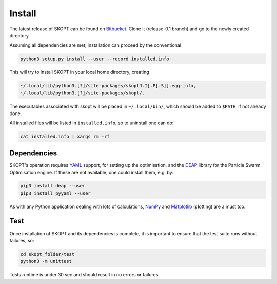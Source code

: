 .. index:: install

.. _install:

====================
Install
====================

The latest release of SKOPT can be found on `Bitbucket`_.
Clone it (release-0.1 branch) and go to the newly created directory.

.. _Bitbucket: https://bitbucket.org/stanmarkov/skopt/

Assuming all dependencies are met, installation can proceed by
the conventional

.. code:: bash

        python3 setup.py install --user --record installed.info

This will try to install SKOPT in your local home directory, creating

.. code:: bash

        ~/.local/lib/python3.[?]/site-packages/skoptJ.I[.P[.S]].egg-info, 
        ~/.local/lib/python3.[?]/site-packages/skopt/. 

The executables associated with skopt will be placed in ``~/.local/bin/``,
which should be added to ``$PATH``, if not already done.

All installed files will be listed in ``installed.info``, so to uninstall 
one can do:

.. code:: bash

        cat installed.info | xargs rm -rf

Dependencies
====================
SKOPT's operation requires YAML_ support, for setting up the optimisation,
and the DEAP_ library for the Particle Swarm Optimisation engine.
If these are not available, one could install them, e.g. by:

.. code:: bash

    pip3 install deap --user
    pip3 install pyyaml --user

As with any Python application dealing with lots of calculations, 
NumPy_ and Matplotlib_ (plotting) are a must too.

.. _`DEAP`: http://deap.readthedocs.io/en/master
.. _`YAML`: http://pyyaml.org/wiki/PyYAMLDocumentation
.. _`NumPy`: http://www.numpy.org
.. _`Matplotlib`: http://matplotlib.org/


Test
===================
Once installation of SKOPT and its dependencies is complete, it is
important to ensure that the test suite runs without failures, so:

.. code:: bash

    cd skopt_folder/test
    python3 -m unittest

Tests runtime is under 30 sec and should result in no errors or failures.
